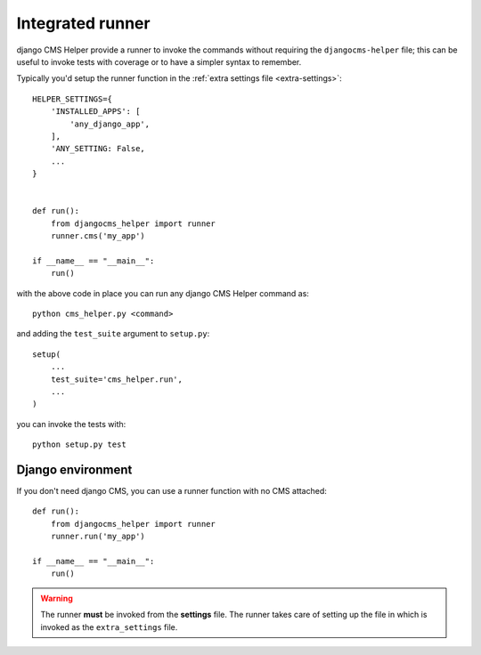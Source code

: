 =================
Integrated runner
=================

django CMS Helper provide a runner to invoke the commands without requiring the
``djangocms-helper`` file; this can be useful to invoke tests with coverage or to
have a simpler syntax to remember.

Typically you'd setup the runner function in the :ref:`extra settings file <extra-settings>`::


    HELPER_SETTINGS={
        'INSTALLED_APPS': [
            'any_django_app',
        ],
        'ANY_SETTING: False,
        ...
    }


    def run():
        from djangocms_helper import runner
        runner.cms('my_app')

    if __name__ == "__main__":
        run()


with the above code in place you can run any django CMS Helper command as::

    python cms_helper.py <command>

and adding the ``test_suite`` argument to ``setup.py``::

    setup(
        ...
        test_suite='cms_helper.run',
        ...
    )

you can invoke the tests with::

    python setup.py test


Django environment
==================

If you don't need django CMS, you can use a runner function with no CMS attached::


    def run():
        from djangocms_helper import runner
        runner.run('my_app')

    if __name__ == "__main__":
        run()


.. warning:: The runner **must** be invoked from the **settings** file.
             The runner takes care of setting up the file in which is
             invoked as the ``extra_settings`` file.
